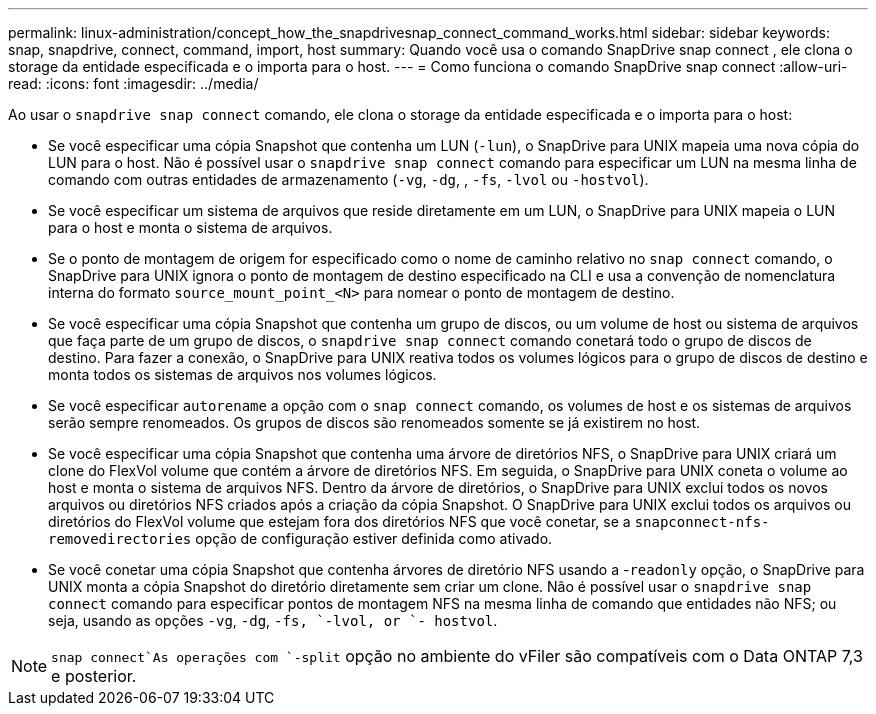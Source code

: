 ---
permalink: linux-administration/concept_how_the_snapdrivesnap_connect_command_works.html 
sidebar: sidebar 
keywords: snap, snapdrive, connect, command, import, host 
summary: Quando você usa o comando SnapDrive snap connect , ele clona o storage da entidade especificada e o importa para o host. 
---
= Como funciona o comando SnapDrive snap connect
:allow-uri-read: 
:icons: font
:imagesdir: ../media/


[role="lead"]
Ao usar o `snapdrive snap connect` comando, ele clona o storage da entidade especificada e o importa para o host:

* Se você especificar uma cópia Snapshot que contenha um LUN (`-lun`), o SnapDrive para UNIX mapeia uma nova cópia do LUN para o host. Não é possível usar o `snapdrive snap connect` comando para especificar um LUN na mesma linha de comando com outras entidades de armazenamento (`-vg`, `-dg`, , `-fs`, `-lvol` ou  `-hostvol`).
* Se você especificar um sistema de arquivos que reside diretamente em um LUN, o SnapDrive para UNIX mapeia o LUN para o host e monta o sistema de arquivos.
* Se o ponto de montagem de origem for especificado como o nome de caminho relativo no `snap connect` comando, o SnapDrive para UNIX ignora o ponto de montagem de destino especificado na CLI e usa a convenção de nomenclatura interna do formato `source_mount_point_<N>` para nomear o ponto de montagem de destino.
* Se você especificar uma cópia Snapshot que contenha um grupo de discos, ou um volume de host ou sistema de arquivos que faça parte de um grupo de discos, o `snapdrive snap connect` comando conetará todo o grupo de discos de destino. Para fazer a conexão, o SnapDrive para UNIX reativa todos os volumes lógicos para o grupo de discos de destino e monta todos os sistemas de arquivos nos volumes lógicos.
* Se você especificar `autorename` a opção com o `snap connect` comando, os volumes de host e os sistemas de arquivos serão sempre renomeados. Os grupos de discos são renomeados somente se já existirem no host.
* Se você especificar uma cópia Snapshot que contenha uma árvore de diretórios NFS, o SnapDrive para UNIX criará um clone do FlexVol volume que contém a árvore de diretórios NFS. Em seguida, o SnapDrive para UNIX coneta o volume ao host e monta o sistema de arquivos NFS. Dentro da árvore de diretórios, o SnapDrive para UNIX exclui todos os novos arquivos ou diretórios NFS criados após a criação da cópia Snapshot. O SnapDrive para UNIX exclui todos os arquivos ou diretórios do FlexVol volume que estejam fora dos diretórios NFS que você conetar, se a `snapconnect-nfs-removedirectories` opção de configuração estiver definida como ativado.
* Se você conetar uma cópia Snapshot que contenha árvores de diretório NFS usando a -`readonly` opção, o SnapDrive para UNIX monta a cópia Snapshot do diretório diretamente sem criar um clone. Não é possível usar o `snapdrive snap connect` comando para especificar pontos de montagem NFS na mesma linha de comando que entidades não NFS; ou seja, usando as opções `-vg`, `-dg`, `-fs, `-lvol, or `- hostvol`.



NOTE:  `snap connect`As operações com `-split` opção no ambiente do vFiler são compatíveis com o Data ONTAP 7,3 e posterior.
